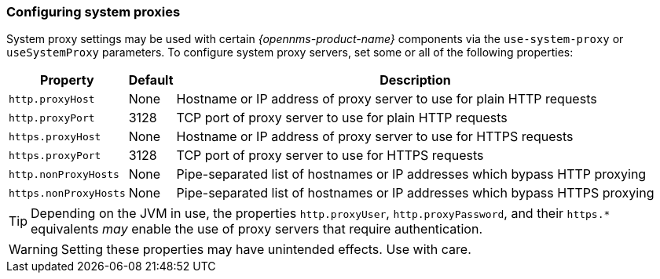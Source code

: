 
// Allow GitHub image rendering
:imagesdir: ../images

=== Configuring system proxies

System proxy settings may be used with certain _{opennms-product-name}_ components via the `use-system-proxy` or `useSystemProxy` parameters.
To configure system proxy servers, set some or all of the following properties:

[options="header, autowidth"]
|===
| Property                      | Default    | Description
| `http.proxyHost`              | None       | Hostname or IP address of proxy server to use for plain HTTP requests
| `http.proxyPort`              | 3128       | TCP port of proxy server to use for plain HTTP requests
| `https.proxyHost`             | None       | Hostname or IP address of proxy server to use for HTTPS requests
| `https.proxyPort`             | 3128       | TCP port of proxy server to use for HTTPS requests
| `http.nonProxyHosts`          | None       | Pipe-separated list of hostnames or IP addresses which bypass HTTP proxying
| `https.nonProxyHosts`         | None       | Pipe-separated list of hostnames or IP addresses which bypass HTTPS proxying
|===

TIP: Depending on the JVM in use, the properties `http.proxyUser`, `http.proxyPassword`, and their `https.*` equivalents _may_ enable the use of proxy servers that require authentication.

WARNING: Setting these properties may have unintended effects. Use with care.
